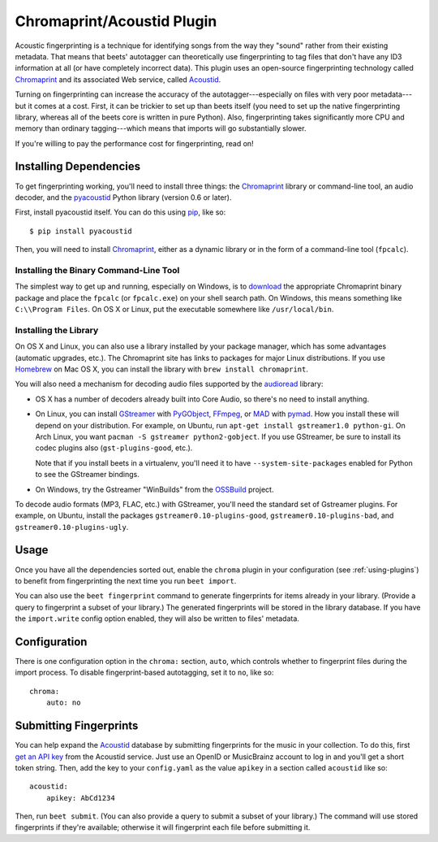 Chromaprint/Acoustid Plugin
===========================

Acoustic fingerprinting is a technique for identifying songs from the way they
"sound" rather from their existing metadata. That means that beets' autotagger
can theoretically use fingerprinting to tag files that don't have any ID3
information at all (or have completely incorrect data).  This plugin uses an
open-source fingerprinting technology called `Chromaprint`_ and its associated
Web service, called `Acoustid`_.

.. _Chromaprint: http://acoustid.org/chromaprint
.. _acoustid: http://acoustid.org/

Turning on fingerprinting can increase the accuracy of the
autotagger---especially on files with very poor metadata---but it comes at a
cost. First, it can be trickier to set up than beets itself (you need to set up
the native fingerprinting library, whereas all of the beets core is written in
pure Python).  Also, fingerprinting takes significantly more CPU and memory than
ordinary tagging---which means that imports will go substantially slower.

If you're willing to pay the performance cost for fingerprinting, read on!

Installing Dependencies
-----------------------

To get fingerprinting working, you'll need to install three things: the
`Chromaprint`_ library or command-line tool, an audio decoder, and the
`pyacoustid`_ Python library (version 0.6 or later).

First, install pyacoustid itself. You can do this using `pip`_, like so::

    $ pip install pyacoustid

.. _pip: http://pip.openplans.org/

Then, you will need to install `Chromaprint`_, either as a dynamic library or
in the form of a command-line tool (``fpcalc``).

Installing the Binary Command-Line Tool
'''''''''''''''''''''''''''''''''''''''

The simplest way to get up and running, especially on Windows, is to
`download`_ the appropriate Chromaprint binary package and place the
``fpcalc`` (or ``fpcalc.exe``) on your shell search path. On Windows, this
means something like ``C:\\Program Files``. On OS X or Linux, put the
executable somewhere like ``/usr/local/bin``.

.. _download: http://acoustid.org/chromaprint

Installing the Library
''''''''''''''''''''''

On OS X and Linux, you can also use a library installed by your package
manager, which has some advantages (automatic upgrades, etc.). The Chromaprint
site has links to packages for major Linux distributions. If you use
`Homebrew`_ on Mac OS X, you can install the library with ``brew install
chromaprint``.

.. _Homebrew: http://mxcl.github.com/homebrew/

You will also need a mechanism for decoding audio files supported by the
`audioread`_ library:

* OS X has a number of decoders already built into Core Audio, so there's no
  need to install anything.

* On Linux, you can install `GStreamer`_ with `PyGObject`_, `FFmpeg`_, or
  `MAD`_ with `pymad`_. How you install these will depend on your
  distribution.
  For example, on Ubuntu, run ``apt-get install gstreamer1.0 python-gi``. On
  Arch Linux, you want ``pacman -S gstreamer python2-gobject``. If you use
  GStreamer, be sure to install its codec plugins also (``gst-plugins-good``,
  etc.).

  Note that if you install beets in a virtualenv, you'll need it to have
  ``--system-site-packages`` enabled for Python to see the GStreamer bindings.

* On Windows, try the Gstreamer "WinBuilds" from the `OSSBuild`_ project.

.. _audioread: https://github.com/sampsyo/audioread
.. _pyacoustid: http://github.com/sampsyo/pyacoustid
.. _FFmpeg: http://ffmpeg.org/
.. _MAD: http://spacepants.org/src/pymad/
.. _pymad: http://www.underbit.com/products/mad/
.. _Core Audio: http://developer.apple.com/technologies/mac/audio-and-video.html
.. _OSSBuild: http://code.google.com/p/ossbuild/
.. _Gstreamer: http://gstreamer.freedesktop.org/
.. _PyGObject: https://wiki.gnome.org/Projects/PyGObject

To decode audio formats (MP3, FLAC, etc.) with GStreamer, you'll need the
standard set of Gstreamer plugins. For example, on Ubuntu, install the packages
``gstreamer0.10-plugins-good``, ``gstreamer0.10-plugins-bad``, and
``gstreamer0.10-plugins-ugly``.

Usage
-----

Once you have all the dependencies sorted out, enable the ``chroma`` plugin in
your configuration (see :ref:`using-plugins`) to benefit from fingerprinting
the next time you run ``beet import``.

You can also use the ``beet fingerprint`` command to generate fingerprints for
items already in your library. (Provide a query to fingerprint a subset of your
library.) The generated fingerprints will be stored in the library database.
If you have the ``import.write`` config option enabled, they will also be
written to files' metadata.

.. _submitfp:

Configuration
-------------

There is one configuration option in the ``chroma:`` section, ``auto``, which
controls whether to fingerprint files during the import process. To disable
fingerprint-based autotagging, set it to ``no``, like so::

    chroma:
        auto: no

Submitting Fingerprints
-----------------------

You can help expand the `Acoustid`_ database by submitting fingerprints for the
music in your collection. To do this, first `get an API key`_ from the Acoustid
service. Just use an OpenID or MusicBrainz account to log in and you'll get a
short token string. Then, add the key to your ``config.yaml`` as the
value ``apikey`` in a section called ``acoustid`` like so::

    acoustid:
        apikey: AbCd1234

Then, run ``beet submit``. (You can also provide a query to submit a subset of
your library.) The command will use stored fingerprints if they're available;
otherwise it will fingerprint each file before submitting it.

.. _get an API key: http://acoustid.org/api-key
